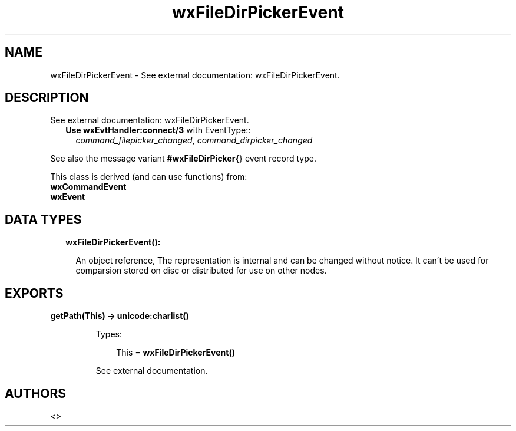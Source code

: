 .TH wxFileDirPickerEvent 3 "wx 1.7.1" "" "Erlang Module Definition"
.SH NAME
wxFileDirPickerEvent \- See external documentation: wxFileDirPickerEvent.
.SH DESCRIPTION
.LP
See external documentation: wxFileDirPickerEvent\&.
.RS 2
.TP 2
.B
Use \fBwxEvtHandler:connect/3\fR\& with EventType::
\fIcommand_filepicker_changed\fR\&, \fIcommand_dirpicker_changed\fR\&
.RE
.LP
See also the message variant \fB#wxFileDirPicker{\fR\&} event record type\&.
.LP
This class is derived (and can use functions) from: 
.br
\fBwxCommandEvent\fR\& 
.br
\fBwxEvent\fR\& 
.SH "DATA TYPES"

.RS 2
.TP 2
.B
wxFileDirPickerEvent():

.RS 2
.LP
An object reference, The representation is internal and can be changed without notice\&. It can\&'t be used for comparsion stored on disc or distributed for use on other nodes\&.
.RE
.RE
.SH EXPORTS
.LP
.B
getPath(This) -> \fBunicode:charlist()\fR\&
.br
.RS
.LP
Types:

.RS 3
This = \fBwxFileDirPickerEvent()\fR\&
.br
.RE
.RE
.RS
.LP
See external documentation\&.
.RE
.SH AUTHORS
.LP

.I
<>